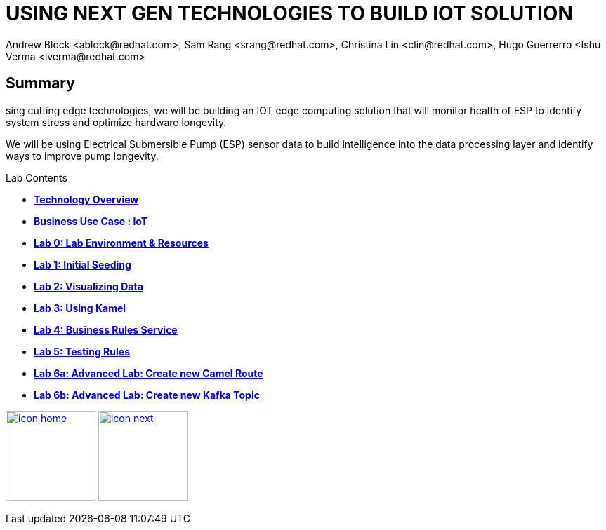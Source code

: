 
= USING NEXT GEN TECHNOLOGIES TO BUILD IOT SOLUTION
Andrew Block <ablock@redhat.com>, Sam Rang <srang@redhat.com>, Christina Lin <clin@redhat.com>, Hugo Guerrerro <Ishu Verma <iverma@redhat.com>
:homepage: https://github.com/sabre1041/iot-serverless
:imagesdir: images
:icons: font
:source-highlighter: prettify

== Summary
sing cutting edge technologies, we will be building an IOT edge computing solution that will monitor health of ESP
to identify system stress and optimize hardware longevity.

We will be using Electrical Submersible Pump (ESP) sensor data to build intelligence
into the data processing layer and identify ways to improve pump longevity.

.Lab Contents
****
* link:tech_overview.adoc[*Technology Overview*]
* link:esp_usecase.adoc[*Business Use Case : IoT*]
* link:lab_0.adoc[*Lab 0: Lab Environment & Resources*]
* link:lab_1.adoc[*Lab 1: Initial Seeding*]
* link:lab_2.[*Lab 2: Visualizing Data*]
* link:lab_3.adoc[*Lab 3: Using Kamel*]
* link:lab_4.adoc[*Lab 4: Business Rules Service*]
* link:lab_5.adoc[*Lab 5: Testing Rules*]
* link:lab_6a.adoc[*Lab 6a: Advanced Lab: Create new Camel Route*]
* link:lab_6a.adoc[*Lab 6b: Advanced Lab: Create new Kafka Topic*]
****

[.text-center]
image:icons/icon-home.png[align="center",width=128, link=lab_content.adoc] image:icons/icon-next.png[align="right"width=128, link=tech_overview.adoc]
